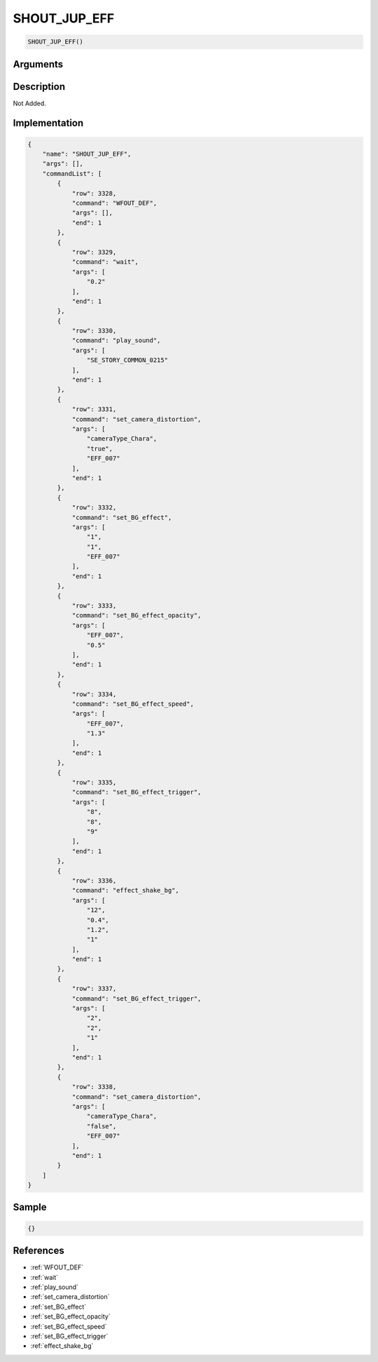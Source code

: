 .. _SHOUT_JUP_EFF:

SHOUT_JUP_EFF
========================

.. code-block:: text

	SHOUT_JUP_EFF()


Arguments
------------


Description
-------------

Not Added.

Implementation
-------------

.. code-block:: json

	{
	    "name": "SHOUT_JUP_EFF",
	    "args": [],
	    "commandList": [
	        {
	            "row": 3328,
	            "command": "WFOUT_DEF",
	            "args": [],
	            "end": 1
	        },
	        {
	            "row": 3329,
	            "command": "wait",
	            "args": [
	                "0.2"
	            ],
	            "end": 1
	        },
	        {
	            "row": 3330,
	            "command": "play_sound",
	            "args": [
	                "SE_STORY_COMMON_0215"
	            ],
	            "end": 1
	        },
	        {
	            "row": 3331,
	            "command": "set_camera_distortion",
	            "args": [
	                "cameraType_Chara",
	                "true",
	                "EFF_007"
	            ],
	            "end": 1
	        },
	        {
	            "row": 3332,
	            "command": "set_BG_effect",
	            "args": [
	                "1",
	                "1",
	                "EFF_007"
	            ],
	            "end": 1
	        },
	        {
	            "row": 3333,
	            "command": "set_BG_effect_opacity",
	            "args": [
	                "EFF_007",
	                "0.5"
	            ],
	            "end": 1
	        },
	        {
	            "row": 3334,
	            "command": "set_BG_effect_speed",
	            "args": [
	                "EFF_007",
	                "1.3"
	            ],
	            "end": 1
	        },
	        {
	            "row": 3335,
	            "command": "set_BG_effect_trigger",
	            "args": [
	                "8",
	                "8",
	                "9"
	            ],
	            "end": 1
	        },
	        {
	            "row": 3336,
	            "command": "effect_shake_bg",
	            "args": [
	                "12",
	                "0.4",
	                "1.2",
	                "1"
	            ],
	            "end": 1
	        },
	        {
	            "row": 3337,
	            "command": "set_BG_effect_trigger",
	            "args": [
	                "2",
	                "2",
	                "1"
	            ],
	            "end": 1
	        },
	        {
	            "row": 3338,
	            "command": "set_camera_distortion",
	            "args": [
	                "cameraType_Chara",
	                "false",
	                "EFF_007"
	            ],
	            "end": 1
	        }
	    ]
	}

Sample
-------------

.. code-block:: json

	{}

References
-------------
* :ref:`WFOUT_DEF`
* :ref:`wait`
* :ref:`play_sound`
* :ref:`set_camera_distortion`
* :ref:`set_BG_effect`
* :ref:`set_BG_effect_opacity`
* :ref:`set_BG_effect_speed`
* :ref:`set_BG_effect_trigger`
* :ref:`effect_shake_bg`
